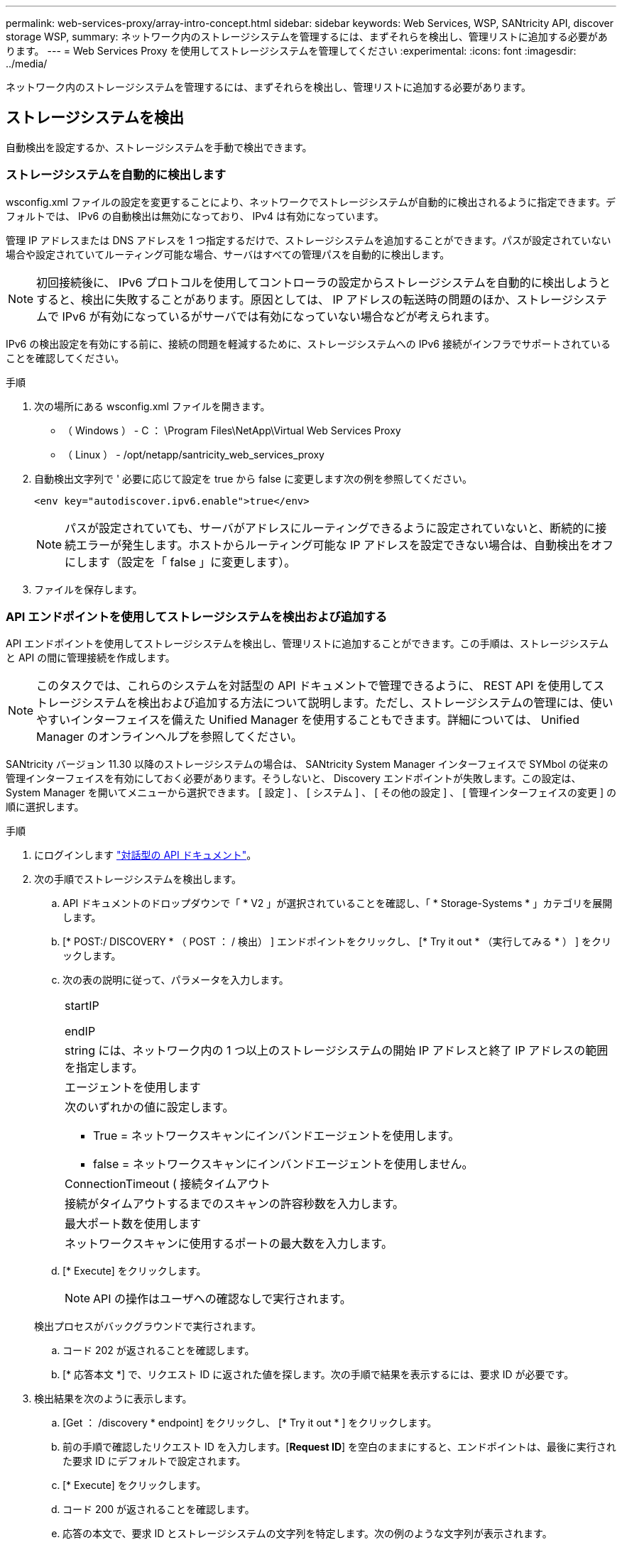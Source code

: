 ---
permalink: web-services-proxy/array-intro-concept.html 
sidebar: sidebar 
keywords: Web Services, WSP, SANtricity API, discover storage WSP, 
summary: ネットワーク内のストレージシステムを管理するには、まずそれらを検出し、管理リストに追加する必要があります。 
---
= Web Services Proxy を使用してストレージシステムを管理してください
:experimental: 
:icons: font
:imagesdir: ../media/


[role="lead"]
ネットワーク内のストレージシステムを管理するには、まずそれらを検出し、管理リストに追加する必要があります。



== ストレージシステムを検出

自動検出を設定するか、ストレージシステムを手動で検出できます。



=== ストレージシステムを自動的に検出します

wsconfig.xml ファイルの設定を変更することにより、ネットワークでストレージシステムが自動的に検出されるように指定できます。デフォルトでは、 IPv6 の自動検出は無効になっており、 IPv4 は有効になっています。

管理 IP アドレスまたは DNS アドレスを 1 つ指定するだけで、ストレージシステムを追加することができます。パスが設定されていない場合や設定されていてルーティング可能な場合、サーバはすべての管理パスを自動的に検出します。


NOTE: 初回接続後に、 IPv6 プロトコルを使用してコントローラの設定からストレージシステムを自動的に検出しようとすると、検出に失敗することがあります。原因としては、 IP アドレスの転送時の問題のほか、ストレージシステムで IPv6 が有効になっているがサーバでは有効になっていない場合などが考えられます。

IPv6 の検出設定を有効にする前に、接続の問題を軽減するために、ストレージシステムへの IPv6 接続がインフラでサポートされていることを確認してください。

.手順
. 次の場所にある wsconfig.xml ファイルを開きます。
+
** （ Windows ） - C ： \Program Files\NetApp\Virtual Web Services Proxy
** （ Linux ） - /opt/netapp/santricity_web_services_proxy


. 自動検出文字列で ' 必要に応じて設定を true から false に変更します次の例を参照してください。
+
[listing]
----
<env key="autodiscover.ipv6.enable">true</env>
----
+

NOTE: パスが設定されていても、サーバがアドレスにルーティングできるように設定されていないと、断続的に接続エラーが発生します。ホストからルーティング可能な IP アドレスを設定できない場合は、自動検出をオフにします（設定を「 false 」に変更します）。

. ファイルを保存します。




=== API エンドポイントを使用してストレージシステムを検出および追加する

API エンドポイントを使用してストレージシステムを検出し、管理リストに追加することができます。この手順は、ストレージシステムと API の間に管理接続を作成します。


NOTE: このタスクでは、これらのシステムを対話型の API ドキュメントで管理できるように、 REST API を使用してストレージシステムを検出および追加する方法について説明します。ただし、ストレージシステムの管理には、使いやすいインターフェイスを備えた Unified Manager を使用することもできます。詳細については、 Unified Manager のオンラインヘルプを参照してください。

SANtricity バージョン 11.30 以降のストレージシステムの場合は、 SANtricity System Manager インターフェイスで SYMbol の従来の管理インターフェイスを有効にしておく必要があります。そうしないと、 Discovery エンドポイントが失敗します。この設定は、 System Manager を開いてメニューから選択できます。 [ 設定 ] 、 [ システム ] 、 [ その他の設定 ] 、 [ 管理インターフェイスの変更 ] の順に選択します。

.手順
. にログインします link:install-login-task.html["対話型の API ドキュメント"]。
. 次の手順でストレージシステムを検出します。
+
.. API ドキュメントのドロップダウンで「 * V2 」が選択されていることを確認し、「 * Storage-Systems * 」カテゴリを展開します。
.. [* POST:/ DISCOVERY * （ POST ： / 検出） ] エンドポイントをクリックし、 [* Try it out * （実行してみる * ） ] をクリックします。
.. 次の表の説明に従って、パラメータを入力します。
+
|===


 a| 
startIP

endIP
 a| 
string には、ネットワーク内の 1 つ以上のストレージシステムの開始 IP アドレスと終了 IP アドレスの範囲を指定します。



 a| 
エージェントを使用します
 a| 
次のいずれかの値に設定します。

*** True = ネットワークスキャンにインバンドエージェントを使用します。
*** false = ネットワークスキャンにインバンドエージェントを使用しません。




 a| 
ConnectionTimeout ( 接続タイムアウト
 a| 
接続がタイムアウトするまでのスキャンの許容秒数を入力します。



 a| 
最大ポート数を使用します
 a| 
ネットワークスキャンに使用するポートの最大数を入力します。

|===
.. [* Execute] をクリックします。
+

NOTE: API の操作はユーザへの確認なしで実行されます。

+
検出プロセスがバックグラウンドで実行されます。

.. コード 202 が返されることを確認します。
.. [* 応答本文 *] で、リクエスト ID に返された値を探します。次の手順で結果を表示するには、要求 ID が必要です。


. 検出結果を次のように表示します。
+
.. [Get ： /discovery * endpoint] をクリックし、 [* Try it out * ] をクリックします。
.. 前の手順で確認したリクエスト ID を入力します。[*Request ID*] を空白のままにすると、エンドポイントは、最後に実行された要求 ID にデフォルトで設定されます。
.. [* Execute] をクリックします。
.. コード 200 が返されることを確認します。
.. 応答の本文で、要求 ID とストレージシステムの文字列を特定します。次の例のような文字列が表示されます。
+
[listing]
----
"storageSystems": [
    {
      "serialNumber": "123456789",
      "wwn": "000A011000AF0000000000001A0C000E",
      "label": "EF570_Array",
      "firmware": "08.41.10.01",
      "nvsram": "N5700-841834-001",
      "ipAddresses": [
        "10.xxx.xx.213",
        "10.xxx.xx.214"
      ],
----
.. WWN 、ラベル、および IP アドレスの値を書き留めます。次の手順で必要になります。


. 次の手順に従ってストレージシステムを追加します。
+
.. [*POST:/ ストレージシステム *] エンドポイントをクリックし、 [*Try it OUT*] をクリックします。
.. 次の表の説明に従って、パラメータを入力します。
+
|===


 a| 
ID
 a| 
このストレージシステムの一意の名前を入力してください。ラベル（ GET ： /discovery の応答に表示）を入力することもできますが、任意の文字列を指定できます。このフィールドに値を指定しないと、自動的に一意の識別子が割り当てられます。



 a| 
コントローラアドレス
 a| 
応答に表示された GET ： /discovery の応答に IP アドレスを入力します。デュアルコントローラの場合は、 IP アドレスをカンマで区切って指定します。例：

「 IP アドレス 1 」、「 IP アドレス 2 」



 a| 
検証
 a| 
Web Services がストレージ・システムに接続できることを確認するために 'true' を入力します



 a| 
パスワード
 a| 
ストレージシステムの管理パスワードを入力します。



 a| 
WWN
 a| 
ストレージシステムの WWN （ GET ： /discovery の応答に表示）を入力します。

|===
.. "EnableTrace" : true の後のすべての文字列を削除して、文字列セット全体を次の例のようにします。
+
[listing]
----
{
  "id": "EF570_Array",
  "controllerAddresses": [
    "Controller-A-Mgmt-IP","Controller-B-Mgmt_IP"
  ],
  "validate":true,
  "password": "array-admin-password",
  "wwn": "000A011000AF0000000000001A0C000E",
  "enableTrace": true
}
----
.. [* Execute] をクリックします。
.. コードの応答がエンドポイントが正常に実行されたことを示す 201 であることを確認します。
+
*Post: /storage-systems * エンドポイントがキューに登録されます。次の手順では、 * GET ： /storage-systems * エンドポイントを使用して結果を表示できます。



. 次の手順でリストへの追加を確認します。
+
.. Get ： /storage-system * エンドポイントをクリックします。
+
パラメータは必要ありません。

.. [* Execute] をクリックします。
.. コードの応答がエンドポイントが正常に実行されたことを示す 200 であることを確認します。
.. 応答の本文で、ストレージシステムの詳細を確認します。管理対象アレイのリストに追加されていれば、戻り値は次のようになります。
+
[listing]
----
[
  {
    "id": "EF570_Array",
    "name": "EF570_Array",
    "wwn": "000A011000AF0000000000001A0C000E",
    "passwordStatus": "valid",
    "passwordSet": true,
    "status": "optimal",
    "ip1": "10.xxx.xx.213",
    "ip2": "10.xxx.xx.214",
    "managementPaths": [
      "10.xxx.xx.213",
      "10.xxx.xx.214"
  ]
  }
]
----






== 管理可能なストレージシステムの数をスケールアップ

デフォルトでは、最大 100 台のストレージシステムを API で管理できます。さらに多くの管理が必要な場合は、サーバのメモリ要件を増やす必要があります。

サーバは 512MB のメモリを使用するように設定されています。ネットワーク内のストレージシステムが 100 台増えるごとに、この値に 250MB 追加します。物理的なメモリよりも多くのメモリを追加しないでください。オペレーティングシステムやその他のアプリケーション用に十分な容量を確保してください。


NOTE: デフォルトのキャッシュサイズは 8 、 192 イベントです。MEL イベントのキャッシュのおおよそのデータ使用量は、 8 、 192 イベントごとに 1MB です。したがって、デフォルトのままにすると、ストレージシステムのキャッシュ使用量は約 1MB になります。


NOTE: メモリに加えて、ストレージシステムごとにネットワークポートが使用されます。Linux と Windows では、ネットワークポートはファイルハンドルとみなされます。ほとんどのオペレーティングシステムでは、セキュリティ対策として、プロセスまたはユーザが一度に開くことができるファイルハンドル数が制限されています。特に Linux 環境では、開いている TCP 接続がファイルハンドルとみなされるため、 Web Services Proxy を使用するとこの制限を簡単に超えてしまいます。修正方法はシステムによって異なるため、この値を引き上げる方法については、オペレーティングシステムのドキュメントを参照してください。

.手順
. 次のいずれかを実行します。
+
** Windows の場合は、 appserver64.init ファイルに移動します。行「 vmarg.3 = -Xmx512M 」を探します
** Linux の場合は、 webserver.sh ファイルに移動します。行「 java_options="-Xmx512M"` 」を探します


. メモリを増やすには '512' を MB 単位で希望するメモリに置き換えます
. ファイルを保存します。

